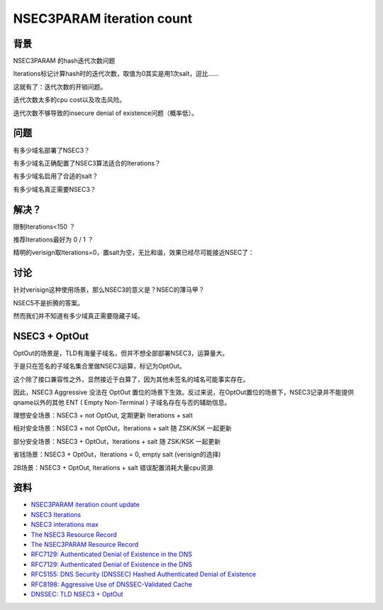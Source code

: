 NSEC3PARAM iteration count
#############################



背景
==========================================================

NSEC3PARAM 的hash迭代次数问题

Iterations标记计算hash时的迭代次数，取值为0其实是用1次salt，逗比……

.. raw::

      IH(salt, x, 0) = H(x || salt), and
      IH(salt, x, k) = H(IH(salt, x, k-1) || salt), if k > 0

这就有了：迭代次数的开销问题。

迭代次数太多的cpu cost以及攻击风险。

迭代次数不够导致的insecure denial of existence问题（概率低）。


问题
==========================================================

有多少域名部署了NSEC3？

有多少域名正确配置了NSEC3算法适合的Iterations？

有多少域名启用了合适的salt？

有多少域名真正需要NSEC3？


解决？
==========================================================

限制Iterations<150 ？

推荐Iterations最好为 0 / 1 ？

精明的verisign取Iterations=0，置salt为空，无比和谐，效果已经尽可能接近NSEC了：

.. raw::

    $ dig +dnssec avwwwvadkllksjfwalskjfv.com

    ; <<>> DiG 9.11.2 <<>> +dnssec avwwwvadkllksjfwalskjfv.com
    ;; global options: +cmd
    ;; Got answer:
    ;; ->>HEADER<<- opcode: QUERY, status: NXDOMAIN, id: 26495
    ;; flags: qr rd ra; QUERY: 1, ANSWER: 0, AUTHORITY: 8, ADDITIONAL: 0

    ;; QUESTION SECTION:
    ;avwwwvadkllksjfwalskjfv.com.	IN	A

    ;; AUTHORITY SECTION:
    com.			899	IN	SOA	a.gtld-servers.net. nstld.verisign-grs.com. 1515390115 1800 900 604800 86400
    com.			899	IN	RRSIG	SOA 8 1 900 20180115054155 20180108043155 11324 com. NPYJ+jXqNUokYhx+JQes65fxwX81lCHcWoZCP3LRm2cCt4eEzPqi6AhA tG0WxQMM+iA6ZoTnRHY9o9QiANEmZKPKqqnyiICYM21OJZUgr7eRuJ/l gGvF+04pRztbYmnMk2rM5hJ7AbYWcDWh1mm0586Ghuyc6EEzNRepqxmU GOg=
    CK0POJMG874LJREF7EFN8430QVIT8BSM.com. 86399 IN NSEC3 1 1 0 - CK0Q1GIN43N1ARRC9OSM6QPQR81H5M9A  NS SOA RRSIG DNSKEY NSEC3PARAM
    CK0POJMG874LJREF7EFN8430QVIT8BSM.com. 86399 IN RRSIG NSEC3 8 2 86400 20180112055033 20180105044033 11324 com. cMyjjxb3+ZyjbPKje2t8/kaIFpxDBOV35kILoxO1QX95qBvoiBXAzJdd WNqKwcIPUuy+k3KlguxJIWCNqs6ujyT7qqXnthDqjt3uvyGIgzdLkeXt fN4NkcsQ5dDsfLFpRreEiPe9G0g4UROSJBYJW3qzGPe2mvpleF4Gk9a/ 3r8=
    VCH6DHAVTOGEHJQOTJN3P41D3TQU8P8F.com. 86399 IN NSEC3 1 1 0 - VCH8QMTP2B5UKJEMQQUS1METJ0QVONCA  NS DS RRSIG
    VCH6DHAVTOGEHJQOTJN3P41D3TQU8P8F.com. 86399 IN RRSIG NSEC3 8 2 86400 20180112053458 20180105042458 11324 com. IEypMBmuiuEgJ81Dsyjk00Joge49+ofC8pUVVmDmq4SEZk5AZRGIkhC6 B1/mtu28HlYvzs5y7O6Eao28ZWs77CDyK92W6mbORwpIXOlPtNBXxBXV sQFkRKTE1iAP0LUfyNT0+V49eUpYKKgKMiPmdC2buEU5zClXqBirykVV uoM=
    3RL20VCNK6KV8OT9TDIJPI0JU1SS6ONS.com. 86399 IN NSEC3 1 1 0 - 3RL3ODP8D910939I655B97GAQU6VE1Q7  NS DS RRSIG
    3RL20VCNK6KV8OT9TDIJPI0JU1SS6ONS.com. 86399 IN RRSIG NSEC3 8 2 86400 20180113052606 20180106041606 11324 com. QrK+/VpRwCufqQFbjVajvy6xFmauXjEeVQj1aSqL+5FNtv8QxeJVI7bj 18c2GZ00ZD+Tizmm+GtATpV/CC6v3nQkU6cCbRW4i6xeqtPtE/U1qdAv 70TXDu+pAZax1DmwK4CUIuYjkk6rTfJxsquqcFYOoY8xdEmzr9LQbeDH KNE=


讨论
==========================================================

针对verisign这种使用场景，那么NSEC3的意义是？NSEC的薄马甲？

NSEC5不是折腾的答案。

然而我们并不知道有多少域真正需要隐藏子域。


NSEC3 + OptOut
==========================================================

OptOut的场景是，TLD有海量子域名，但并不想全部部署NSEC3，运算量大。

于是只在签名的子域名集合里做NSEC3运算，标记为OptOut。

这个除了接口兼容性之外，显然接近于白算了，因为其他未签名的域名可能事实存在。

因此，NSEC3 Aggressive 没法在 OptOut 置位的场景下生效。反过来说，在OptOut置位的场景下，NSEC3记录并不能提供qname以外的其他 ENT ( Empty Non-Terminal ) 子域名存在与否的辅助信息。

理想安全场景：NSEC3 + not OptOut, 定期更新 Iterations + salt

相对安全场景：NSEC3 + not OptOut，Iterations + salt 随 ZSK/KSK 一起更新

部分安全场景：NSEC3 + OptOut，Iterations + salt 随 ZSK/KSK 一起更新 

省钱场景：NSEC3 + OptOut，Iterations = 0, empty salt (verisign的选择)

2B场景：NSEC3 + OptOut, Iterations + salt 错误配置消耗大量cpu资源


资料
==========================================================

- `NSEC3PARAM iteration count update <https://www.ietf.org/mail-archive/web/dnsop/current/msg21656.html>`_
- `NSEC3 Iterations <https://tools.ietf.org/html/draft-york-dnsop-deploying-dnssec-crypto-algs-05#section-2.3.1>`_
- `NSEC3 interations max <https://github.com/miekg/dns/issues/611>`_
- `The NSEC3 Resource Record <https://tools.ietf.org/html/rfc5155#page-7>`_
- `The NSEC3PARAM Resource Record <https://tools.ietf.org/html/rfc5155#page-12>`_
- `RFC7129: Authenticated Denial of Existence in the DNS <https://tools.ietf.org/html/rfc7129>`_
- `RFC7129: Authenticated Denial of Existence in the DNS <https://tools.ietf.org/html/rfc7129>`_
- `RFC5155: DNS Security (DNSSEC) Hashed Authenticated Denial of Existence <https://tools.ietf.org/html/rfc5155>`_
- `RFC8198: Aggressive Use of DNSSEC-Validated Cache <https://tools.ietf.org/html/rfc8198>`_
- `DNSSEC: TLD NSEC3 + OptOut <http://www.communitydns.eu/DNSSEC.pdf>`_

